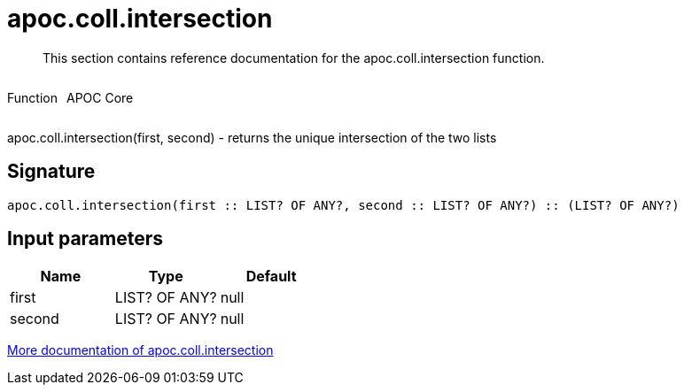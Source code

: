 ////
This file is generated by DocsTest, so don't change it!
////

= apoc.coll.intersection
:description: This section contains reference documentation for the apoc.coll.intersection function.

[abstract]
--
{description}
--

++++
<div style='display:flex'>
<div class='paragraph type function'><p>Function</p></div>
<div class='paragraph release core' style='margin-left:10px;'><p>APOC Core</p></div>
</div>
++++

apoc.coll.intersection(first, second) - returns the unique intersection of the two lists

== Signature

[source]
----
apoc.coll.intersection(first :: LIST? OF ANY?, second :: LIST? OF ANY?) :: (LIST? OF ANY?)
----

== Input parameters
[.procedures, opts=header]
|===
| Name | Type | Default 
|first|LIST? OF ANY?|null
|second|LIST? OF ANY?|null
|===

xref::data-structures/collection-list-functions.adoc[More documentation of apoc.coll.intersection,role=more information]


